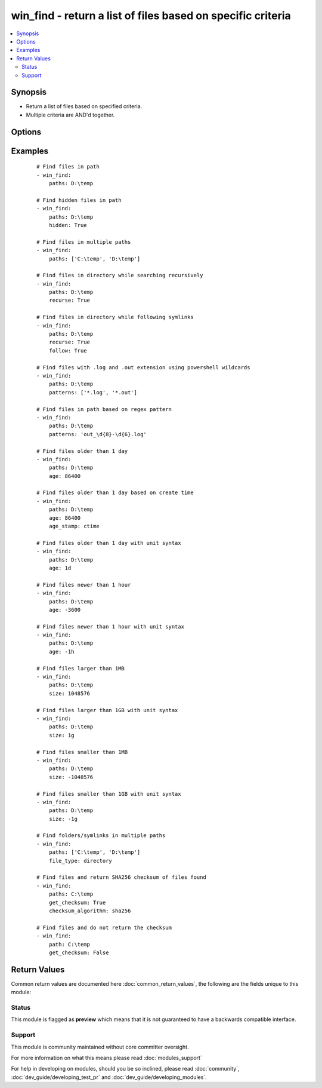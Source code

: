 .. _win_find:


win_find - return a list of files based on specific criteria
++++++++++++++++++++++++++++++++++++++++++++++++++++++++++++

.. versionadded:: 2.3


.. contents::
   :local:
   :depth: 2


Synopsis
--------

* Return a list of files based on specified criteria.
* Multiple criteria are AND'd together.




Options
-------

.. raw:: html

    <table border=1 cellpadding=4>
    <tr>
    <th class="head">parameter</th>
    <th class="head">required</th>
    <th class="head">default</th>
    <th class="head">choices</th>
    <th class="head">comments</th>
    </tr>
                <tr><td>age<br/><div style="font-size: small;"></div></td>
    <td>no</td>
    <td></td>
        <td></td>
        <td><div>Select files or folders whose age is equal to or greater than the specified time. Use a negative age to find files equal to or less than the specified time. You can choose seconds, minutes, hours, days or weeks by specifying the first letter of an of those words (e.g., "2s", "10d", 1w").</div>        </td></tr>
                <tr><td>age_stamp<br/><div style="font-size: small;"></div></td>
    <td>no</td>
    <td>mtime</td>
        <td><ul><li>atime</li><li>mtime</li><li>ctime</li></ul></td>
        <td><div>Choose the file property against which we compare <code>age</code>. The default attribute we compare with is the last modification time.</div>        </td></tr>
                <tr><td>checksum_algorithm<br/><div style="font-size: small;"></div></td>
    <td>no</td>
    <td>sha1</td>
        <td><ul><li>md5</li><li>sha1</li><li>sha256</li><li>sha384</li><li>sha512</li></ul></td>
        <td><div>Algorithm to determine the checksum of a file. Will throw an error if the host is unable to use specified algorithm.</div>        </td></tr>
                <tr><td>file_type<br/><div style="font-size: small;"></div></td>
    <td>no</td>
    <td>file</td>
        <td><ul><li>file</li><li>directory</li></ul></td>
        <td><div>Type of file to search for</div>        </td></tr>
                <tr><td>follow<br/><div style="font-size: small;"></div></td>
    <td>no</td>
    <td></td>
        <td><ul><li>true</li><li>false</li></ul></td>
        <td><div>Set this to true to follow symlinks in the path. This needs to be used in conjunction with <code>recurse</code>.</div>        </td></tr>
                <tr><td>get_checksum<br/><div style="font-size: small;"></div></td>
    <td>no</td>
    <td>True</td>
        <td><ul><li>true</li><li>false</li></ul></td>
        <td><div>Whether to return a checksum of the file in the return info (default sha1), use <code>checksum_algorithm</code> to change from the default.</div>        </td></tr>
                <tr><td>hidden<br/><div style="font-size: small;"></div></td>
    <td>no</td>
    <td></td>
        <td><ul><li>true</li><li>false</li></ul></td>
        <td><div>Set this to include hidden files or folders</div>        </td></tr>
                <tr><td>paths<br/><div style="font-size: small;"></div></td>
    <td>yes</td>
    <td></td>
        <td></td>
        <td><div>List of paths of directories to search for files or folders in. This can be supplied as a single path or a list of paths.</div>        </td></tr>
                <tr><td>patterns<br/><div style="font-size: small;"></div></td>
    <td>no</td>
    <td></td>
        <td></td>
        <td><div>One or more (powershell or regex) patterns to compare filenames with. The type of pattern matching is controlled by <code>use_regex</code> option. The patterns retrict the list of files or folders to be returned based on the filenames. For a file to be matched it only has to match with one pattern in a list provided.</div>        </td></tr>
                <tr><td>recurse<br/><div style="font-size: small;"></div></td>
    <td>no</td>
    <td></td>
        <td><ul><li>true</li><li>false</li></ul></td>
        <td><div>Will recursively descend into the directory looking for files or folders</div>        </td></tr>
                <tr><td>size<br/><div style="font-size: small;"></div></td>
    <td>no</td>
    <td></td>
        <td></td>
        <td><div>Select files or folders whose size is equal to or greater than the specified size. Use a negative value to find files equal to or less than the specified size. You can specify the size with a suffix of the byte type i.e. kilo = k, mega = m... Size is not evaluated for symbolic links.</div>        </td></tr>
                <tr><td>use_regex<br/><div style="font-size: small;"></div></td>
    <td>no</td>
    <td></td>
        <td><ul><li>true</li><li>false</li></ul></td>
        <td><div>Will set patterns to run as a regex check if true</div>        </td></tr>
        </table>
    </br>



Examples
--------

 ::

    # Find files in path
    - win_find:
        paths: D:\temp
    
    # Find hidden files in path
    - win_find:
        paths: D:\temp
        hidden: True
    
    # Find files in multiple paths
    - win_find:
        paths: ['C:\temp', 'D:\temp']
    
    # Find files in directory while searching recursively
    - win_find:
        paths: D:\temp
        recurse: True
    
    # Find files in directory while following symlinks
    - win_find:
        paths: D:\temp
        recurse: True
        follow: True
    
    # Find files with .log and .out extension using powershell wildcards
    - win_find:
        paths: D:\temp
        patterns: ['*.log', '*.out']
    
    # Find files in path based on regex pattern
    - win_find:
        paths: D:\temp
        patterns: 'out_\d{8}-\d{6}.log'
    
    # Find files older than 1 day
    - win_find:
        paths: D:\temp
        age: 86400
    
    # Find files older than 1 day based on create time
    - win_find:
        paths: D:\temp
        age: 86400
        age_stamp: ctime
    
    # Find files older than 1 day with unit syntax
    - win_find:
        paths: D:\temp
        age: 1d
    
    # Find files newer than 1 hour
    - win_find:
        paths: D:\temp
        age: -3600
    
    # Find files newer than 1 hour with unit syntax
    - win_find:
        paths: D:\temp
        age: -1h
    
    # Find files larger than 1MB
    - win_find:
        paths: D:\temp
        size: 1048576
    
    # Find files larger than 1GB with unit syntax
    - win_find:
        paths: D:\temp
        size: 1g
    
    # Find files smaller than 1MB
    - win_find:
        paths: D:\temp
        size: -1048576
    
    # Find files smaller than 1GB with unit syntax
    - win_find:
        paths: D:\temp
        size: -1g
    
    # Find folders/symlinks in multiple paths
    - win_find:
        paths: ['C:\temp', 'D:\temp']
        file_type: directory
    
    # Find files and return SHA256 checksum of files found
    - win_find:
        paths: C:\temp
        get_checksum: True
        checksum_algorithm: sha256
    
    # Find files and do not return the checksum
    - win_find:
        path: C:\temp
        get_checksum: False

Return Values
-------------

Common return values are documented here :doc:`common_return_values`, the following are the fields unique to this module:

.. raw:: html

    <table border=1 cellpadding=4>
    <tr>
    <th class="head">name</th>
    <th class="head">description</th>
    <th class="head">returned</th>
    <th class="head">type</th>
    <th class="head">sample</th>
    </tr>

        <tr>
        <td> files </td>
        <td> Information on the files/folders that match the criteria returned as a list of dictionary elements for each file matched </td>
        <td align=center> success </td>
        <td align=center> dictionary </td>
        <td align=center>  </td>
    </tr>
        <tr><td>contains: </td>
    <td colspan=4>
        <table border=1 cellpadding=2>
        <tr>
        <th class="head">name</th>
        <th class="head">description</th>
        <th class="head">returned</th>
        <th class="head">type</th>
        <th class="head">sample</th>
        </tr>

                <tr>
        <td> lastwritetime </td>
        <td> the last modification time of the file represented in seconds since epoch </td>
        <td align=center> success, path exists </td>
        <td align=center> float </td>
        <td align=center> 1477984205.15 </td>
        </tr>
                <tr>
        <td> creationtime </td>
        <td> the create time of the file represented in seconds since epoch </td>
        <td align=center> success, path exists </td>
        <td align=center> float </td>
        <td align=center> 1477984205.15 </td>
        </tr>
                <tr>
        <td> lastaccesstime </td>
        <td> the last access time of the file represented in seconds since epoch </td>
        <td align=center> success, path exists </td>
        <td align=center> float </td>
        <td align=center> 1477984205.15 </td>
        </tr>
                <tr>
        <td> owner </td>
        <td> the owner of the file </td>
        <td align=center> success, path exists </td>
        <td align=center> string </td>
        <td align=center> BUILTIN\Administrators </td>
        </tr>
                <tr>
        <td> path </td>
        <td> the full absolute path to the file </td>
        <td align=center> success, path exists </td>
        <td align=center> string </td>
        <td align=center> BUILTIN\Administrators </td>
        </tr>
                <tr>
        <td> isarchive </td>
        <td> if the path is ready for archiving or not </td>
        <td align=center> success, path exists </td>
        <td align=center> boolean </td>
        <td align=center> True </td>
        </tr>
                <tr>
        <td> ishidden </td>
        <td> if the path is hidden or not </td>
        <td align=center> success, path exists </td>
        <td align=center> boolean </td>
        <td align=center> True </td>
        </tr>
                <tr>
        <td> lnk_source </td>
        <td> the target of the symbolic link, will return null if not a link or the link is broken </td>
        <td align=center>  </td>
        <td align=center> string </td>
        <td align=center> C:\temp </td>
        </tr>
                <tr>
        <td> size </td>
        <td> the size in bytes of a file or folder </td>
        <td align=center> success, path exists, path is not a link </td>
        <td align=center> int </td>
        <td align=center> 1024 </td>
        </tr>
                <tr>
        <td> isdir </td>
        <td> if the path is a directory or not </td>
        <td align=center> success, path exists </td>
        <td align=center> boolean </td>
        <td align=center> True </td>
        </tr>
                <tr>
        <td> extension </td>
        <td> the extension of the file at path </td>
        <td align=center> success, path exists, path is a file </td>
        <td align=center> string </td>
        <td align=center> .ps1 </td>
        </tr>
                <tr>
        <td> isreadonly </td>
        <td> if the path is read only or not </td>
        <td align=center> success, path exists </td>
        <td align=center> boolean </td>
        <td align=center> True </td>
        </tr>
                <tr>
        <td> sharename </td>
        <td> the name of share if folder is shared </td>
        <td align=center> success, path exists, path is a directory and isshared == True </td>
        <td align=center> string </td>
        <td align=center> file-share </td>
        </tr>
                <tr>
        <td> checksum </td>
        <td> The checksum of a file based on checksum_algorithm specified </td>
        <td align=center> success, path exists, path is a file, get_checksum == True </td>
        <td align=center> string </td>
        <td align=center> 09cb79e8fc7453c84a07f644e441fd81623b7f98 </td>
        </tr>
                <tr>
        <td> islnk </td>
        <td> if the path is a symbolic link or junction or not </td>
        <td align=center> success, path exists </td>
        <td align=center> boolean </td>
        <td align=center> True </td>
        </tr>
                <tr>
        <td> attributes </td>
        <td> attributes of the file at path in raw form </td>
        <td align=center> success, path exists </td>
        <td align=center> string </td>
        <td align=center> Archive, Hidden </td>
        </tr>
                <tr>
        <td> isshared </td>
        <td> if the path is shared or not </td>
        <td align=center> success, path exists </td>
        <td align=center> boolean </td>
        <td align=center> True </td>
        </tr>
        
        </table>
    </td></tr>

            <tr>
        <td> changed </td>
        <td> Whether anything was chagned </td>
        <td align=center> always </td>
        <td align=center> boolean </td>
        <td align=center> True </td>
    </tr>
            <tr>
        <td> examined </td>
        <td> The number of files/folders that was checked </td>
        <td align=center> always </td>
        <td align=center> int </td>
        <td align=center> 10 </td>
    </tr>
            <tr>
        <td> matched </td>
        <td> The number of files/folders that match the criteria </td>
        <td align=center>  </td>
        <td align=center> int </td>
        <td align=center> 2 </td>
    </tr>
        
    </table>
    </br></br>




Status
~~~~~~

This module is flagged as **preview** which means that it is not guaranteed to have a backwards compatible interface.


Support
~~~~~~~

This module is community maintained without core committer oversight.

For more information on what this means please read :doc:`modules_support`


For help in developing on modules, should you be so inclined, please read :doc:`community`, :doc:`dev_guide/developing_test_pr` and :doc:`dev_guide/developing_modules`.
